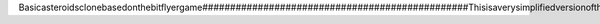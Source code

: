 B a s i c   a s t e r o i d s   c l o n e   b a s e d   o n   t h e   b i t f l y e r   g a m e  
 # # # # # # # # # # # # # # # # # # # # # # # # # # # # # # # # # # # # # # # # # # # # # # # #  
  
 T h i s   i s   a   v e r y   s i m p l i f i e d   v e r s i o n   o f   t h e   a m a z i n g   b i t f l y e r   g a m e   c r e a t e d   b y   S t e v e   S t a g g  
 ( h t t p s : / / g i t h u b . c o m / s t e s t a g g / b i t f l y e r )  
  
 C r e d i t   t o   h i m   a l s o   f o r   t h e   s p l a s h   a n d   g a m e   o v e r   s c r e e n s  
  
 I n s t a l l a t i o n  
 = = = = = = = = = = = = =  
 1 .   F l a s h   a n   e m p t y   f i l e   w i t h   m u  
 2 .   U s e   t h e   f i l e   c o p y   f u n c t i o n a l i t y   o f   m u   t o   c o p y   t h e   f o l l o w i n g   f i l e s :   m a i n . p y ,   s p l a s h ,   g a m e _ o v e r ,   s s d 1 3 0 6 . p y ,   s s d 1 3 0 6 _ s t a m p . p y   a n d   s s d 1 3 0 6 _ b i t m a p . p y  
 3 .   R e s e t   t h e   m i c r o : b i t 
